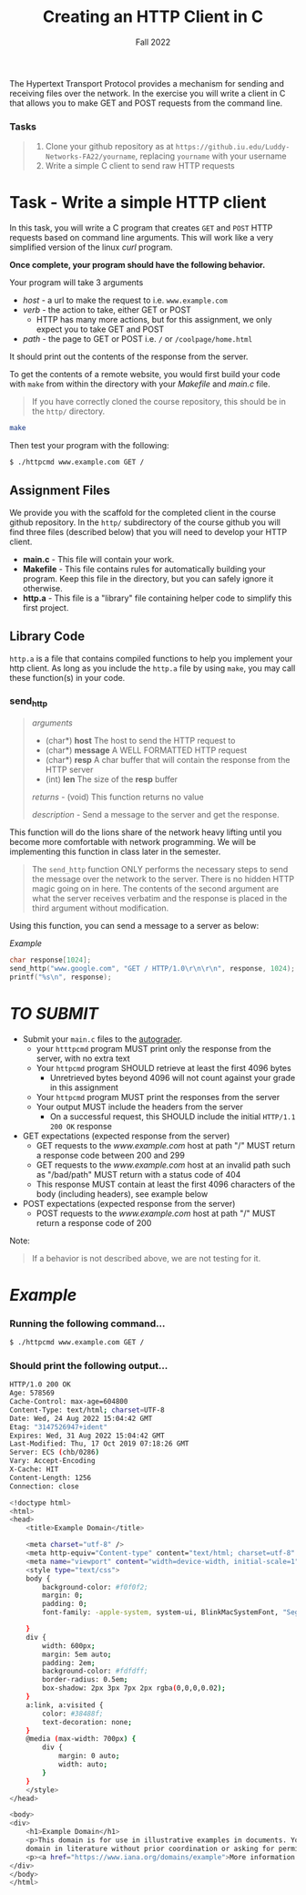 #+TITLE: Creating an HTTP Client in C
#+SUBTITLE: Fall 2022
#+OPTIONS: toc:nil num:nil html-postamble:nil author:nil date:nil
#+LATEX_HEADER: \usepackage{times}
#+LATEX_HEADER: \usepackage{listings}
#+LATEX_HEADER: \lstset{basicstyle=\small\ttfamily,columns=flexible,breaklines=true}
#+LATEX_HEADER: \usepackage[a4paper,margin=1.0in]{geometry}
#+LATEX_HEADER: \setlength{\parindent}{0cm}
#+LATEX_HEADER: \usepackage{parskip}
#+LATEX_HEADER: \usepackage{enumitem}
#+LATEX_HEADER: \setitemize{noitemsep,topsep=2pt,parsep=2pt,partopsep=2pt}
#+LATEX_HEADER: \usepackage{titling}
#+LATEX_HEADER: \setlength{\droptitle}{-1in}
#+LATEX_HEADER: \posttitle{\par\end{center}\vspace{-.5in}}

The Hypertext Transport Protocol provides a mechanism for sending and receiving files
over the network.  In the exercise you will write a client in C that allows you to
make GET and POST requests from the command line.

*** Tasks
#+BEGIN_QUOTE
 1. Clone your github repository as at =https://github.iu.edu/Luddy-Networks-FA22/yourname=, replacing =yourname= with your username
 2. Write a simple C client to send raw HTTP requests
#+END_QUOTE

* Task - Write a simple HTTP client

In this task, you will write a C program that creates =GET= and =POST= HTTP requests
based on command line arguments.  This will work like a very simplified version of the
linux /curl/ program.

*Once complete, your program should have the following behavior.*

Your program will take 3 arguments
  * /host/ - a url to make the request to i.e. =www.example.com=
  * /verb/ - the action to take, either GET or POST
    * HTTP has many more actions, but for this assignment, we only expect you to take GET and POST
  * /path/ - the page to GET or POST i.e. =/= or =/coolpage/home.html=

It should print out the contents of the response from the server.

To get the contents of a remote website, you would first build your code with =make=
from within the directory with your /Makefile/ and /main.c/ file.

#+BEGIN_QUOTE
If you have correctly cloned the course repository, this should be in the =http/=
directory.
#+END_QUOTE

#+begin_src bash
make
#+end_src

Then test your program with the following:

#+begin_src bash
$ ./httpcmd www.example.com GET /
#+end_src

** Assignment Files

We provide you with the scaffold for the completed client in
the course github repository.  In the =http/= subdirectory of 
the course github you will find three files (described below) 
that you will need to develop your HTTP client.

 * *main.c* - This file will contain your work.
 * *Makefile* - This file contains rules for automatically building your program.
   Keep this file in the directory, but you can safely ignore it otherwise.
 * *http.a* - This file is a "library" file containing helper code to simplify
   this first project.

** Library Code

=http.a= is a file that contains compiled functions to help you implement
your http client.  As long as you include the =http.a= file by using
=make=, you may call these function(s) in your code.

*** send_http

#+BEGIN_QUOTE
/arguments/
  * (char*) *host* The host to send the HTTP request to
  * (char*) *message* A WELL FORMATTED HTTP request
  * (char*) *resp* A char buffer that will contain the response from the HTTP server
  * (int) *len* The size of the *resp* buffer

/returns/ - (void) This function returns no value

/description/ - Send a message to the server and get the response.

#+END_QUOTE

This function will do the lions share of the network heavy lifting until you become
more comfortable with network programming.  We will be implementing this function
in class later in the semester.

#+BEGIN_QUOTE
The =send_http= function ONLY performs the necessary steps to send the message
over the network to the server.  There is no hidden HTTP magic going on in here.
The contents of the second argument are what the server receives verbatim and
the response is placed in the third argument without modification.
#+END_QUOTE

Using this function, you can send a message to a server as below:

/Example/
#+BEGIN_SRC c
char response[1024];
send_http("www.google.com", "GET / HTTP/1.0\r\n\r\n", response, 1024);
printf("%s\n", response);
#+END_SRC


* /TO SUBMIT/
   * Submit your =main.c= files to the [[https://autograder.luddy.indiana.edu/web/project/492][autograder]].
     * your =htttpcmd= program MUST print only the response from the server, with no extra text
     * Your =httpcmd= program SHOULD retrieve at least the first 4096 bytes
       * Unretrieved bytes beyond 4096 will not count against your grade in this assignment
     * Your =httpcmd= program MUST print the responses from the server
     * Your output MUST include the headers from the server
       * On a successful request, this SHOULD include the initial =HTTP/1.1 200 OK= response

   * GET expectations (expected response from the server)
     * GET requests to the /www.example.com/ host at path "/" MUST return a response code between 200 and 299
     * GET requests to the /www.example.com/ host at an invalid path such as "/bad/path" MUST return with a status code of 404
     * This response MUST contain at least the first 4096 characters of the body (including headers), see example below
   * POST expectations (expected response from the server)
     * POST requests to the /www.example.com/ host at path "/" MUST return a response code of 200

**** Note:
#+BEGIN_QUOTE
If a behavior is not described above, we are not testing for it.
#+END_QUOTE

* /Example/

*** Running the following command...  
#+BEGIN_SRC bash
$ ./httpcmd www.example.com GET /
#+END_SRC

*** Should print the following output...
#+BEGIN_SRC bash
HTTP/1.0 200 OK
Age: 578569
Cache-Control: max-age=604800
Content-Type: text/html; charset=UTF-8
Date: Wed, 24 Aug 2022 15:04:42 GMT
Etag: "3147526947+ident"
Expires: Wed, 31 Aug 2022 15:04:42 GMT
Last-Modified: Thu, 17 Oct 2019 07:18:26 GMT
Server: ECS (chb/0286)
Vary: Accept-Encoding
X-Cache: HIT
Content-Length: 1256
Connection: close

<!doctype html>
<html>
<head>
    <title>Example Domain</title>

    <meta charset="utf-8" />
    <meta http-equiv="Content-type" content="text/html; charset=utf-8" />
    <meta name="viewport" content="width=device-width, initial-scale=1" />
    <style type="text/css">
    body {
        background-color: #f0f0f2;
        margin: 0;
        padding: 0;
        font-family: -apple-system, system-ui, BlinkMacSystemFont, "Segoe UI", "Open Sans", "Helvetica Neue", Helvetica, Arial, sans-serif;

    }
    div {
        width: 600px;
        margin: 5em auto;
        padding: 2em;
        background-color: #fdfdff;
        border-radius: 0.5em;
        box-shadow: 2px 3px 7px 2px rgba(0,0,0,0.02);
    }
    a:link, a:visited {
        color: #38488f;
        text-decoration: none;
    }
    @media (max-width: 700px) {
        div {
            margin: 0 auto;
            width: auto;
        }
    }
    </style>
</head>

<body>
<div>
    <h1>Example Domain</h1>
    <p>This domain is for use in illustrative examples in documents. You may use this
    domain in literature without prior coordination or asking for permission.</p>
    <p><a href="https://www.iana.org/domains/example">More information...</a></p>
</div>
</body>
</html>
#+END_SRC